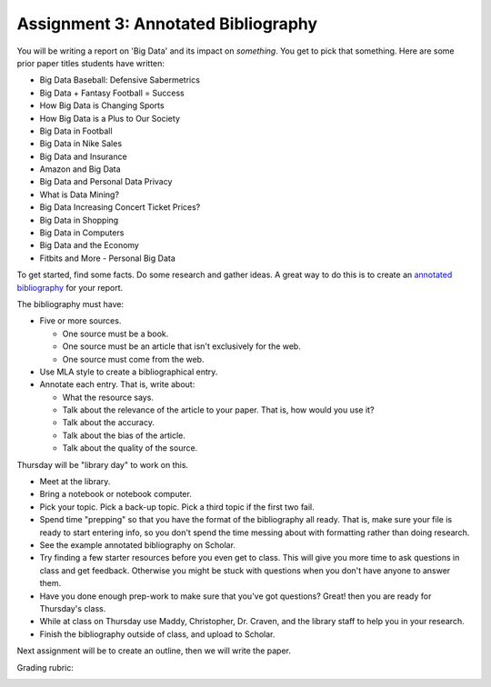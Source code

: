 Assignment 3: Annotated Bibliography
====================================

You will be writing a report on 'Big Data' and its impact on *something*.
You get to pick that something. Here are some prior paper titles students have
written:

* Big Data Baseball: Defensive Sabermetrics
* Big Data + Fantasy Football = Success
* How Big Data is Changing Sports
* How Big Data is a Plus to Our Society
* Big Data in Football
* Big Data in Nike Sales
* Big Data and Insurance
* Amazon and Big Data
* Big Data and Personal Data Privacy
* What is Data Mining?
* Big Data Increasing Concert Ticket Prices?
* Big Data in Shopping
* Big Data in Computers
* Big Data and the Economy
* Fitbits and More - Personal Big Data

To get started, find some facts. Do some research and gather ideas. A great way
to do this is to create an `annotated bibliography`_ for your report.

The bibliography must have:

* Five or more sources.

  * One source must be a book.
  * One source must be an article that isn't exclusively for the web.
  * One source must come from the web.

* Use MLA style to create a bibliographical entry.
* Annotate each entry. That is, write about:

  * What the resource says.
  * Talk about the relevance of the article to your paper. That is, how would
    you use it?
  * Talk about the accuracy.
  * Talk about the bias of the article.
  * Talk about the quality of the source.


Thursday will be "library day" to work on this.

* Meet at the library.
* Bring a notebook or notebook computer.
* Pick your topic. Pick a back-up topic. Pick a third topic if the first two fail.
* Spend time "prepping" so that you have the format of the bibliography
  all ready. That is, make sure your file is ready to start entering info, so you
  don't spend the time messing about with formatting rather than doing research.
* See the example annotated bibliography on Scholar.
* Try finding a few starter resources before you even get to class. This will give you more
  time to ask questions in class and get feedback. Otherwise you might be stuck
  with questions when you don't have anyone to answer them.
* Have you done enough prep-work to make sure that you've got questions? Great!
  then you are ready for Thursday's class.
* While at class on Thursday use Maddy, Christopher, Dr. Craven, and the library
  staff to help you in your research.
* Finish the bibliography outside of class, and upload to Scholar.

Next assignment will be to create an outline, then we will write the paper.

Grading rubric:

.. image:: rubric.png
    :width: 470px
    :align: center
    :alt: alt


.. _annotated bibliography: https://owl.english.purdue.edu/owl/resource/614/03/
